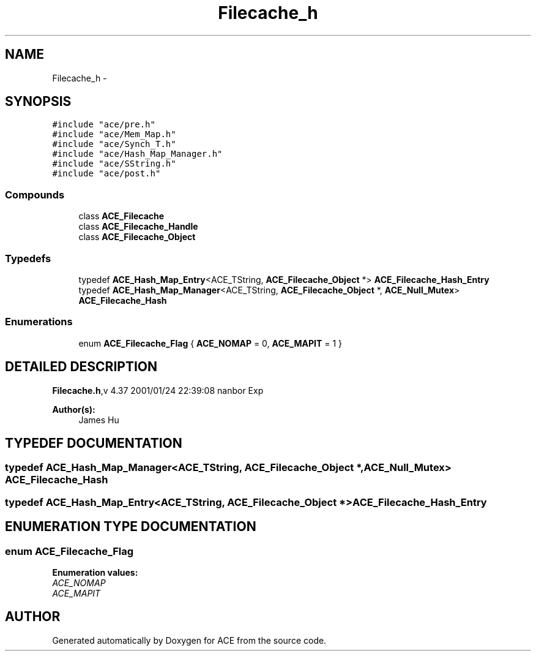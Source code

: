 .TH Filecache_h 3 "5 Oct 2001" "ACE" \" -*- nroff -*-
.ad l
.nh
.SH NAME
Filecache_h \- 
.SH SYNOPSIS
.br
.PP
\fC#include "ace/pre.h"\fR
.br
\fC#include "ace/Mem_Map.h"\fR
.br
\fC#include "ace/Synch_T.h"\fR
.br
\fC#include "ace/Hash_Map_Manager.h"\fR
.br
\fC#include "ace/SString.h"\fR
.br
\fC#include "ace/post.h"\fR
.br

.SS Compounds

.in +1c
.ti -1c
.RI "class \fBACE_Filecache\fR"
.br
.ti -1c
.RI "class \fBACE_Filecache_Handle\fR"
.br
.ti -1c
.RI "class \fBACE_Filecache_Object\fR"
.br
.in -1c
.SS Typedefs

.in +1c
.ti -1c
.RI "typedef \fBACE_Hash_Map_Entry\fR<ACE_TString, \fBACE_Filecache_Object\fR *> \fBACE_Filecache_Hash_Entry\fR"
.br
.ti -1c
.RI "typedef \fBACE_Hash_Map_Manager\fR<ACE_TString, \fBACE_Filecache_Object\fR *, \fBACE_Null_Mutex\fR> \fBACE_Filecache_Hash\fR"
.br
.in -1c
.SS Enumerations

.in +1c
.ti -1c
.RI "enum \fBACE_Filecache_Flag\fR { \fBACE_NOMAP\fR = 0, \fBACE_MAPIT\fR = 1 }"
.br
.in -1c
.SH DETAILED DESCRIPTION
.PP 
.PP
\fBFilecache.h\fR,v 4.37 2001/01/24 22:39:08 nanbor Exp
.PP
\fBAuthor(s): \fR
.in +1c
 James Hu
.PP
.SH TYPEDEF DOCUMENTATION
.PP 
.SS typedef \fBACE_Hash_Map_Manager\fR<ACE_TString, \fBACE_Filecache_Object\fR *, \fBACE_Null_Mutex\fR> ACE_Filecache_Hash
.PP
.SS typedef \fBACE_Hash_Map_Entry\fR<ACE_TString, \fBACE_Filecache_Object\fR *> ACE_Filecache_Hash_Entry
.PP
.SH ENUMERATION TYPE DOCUMENTATION
.PP 
.SS enum ACE_Filecache_Flag
.PP
\fBEnumeration values:\fR
.in +1c
.TP
\fB\fIACE_NOMAP\fR \fR
.TP
\fB\fIACE_MAPIT\fR \fR
.SH AUTHOR
.PP 
Generated automatically by Doxygen for ACE from the source code.